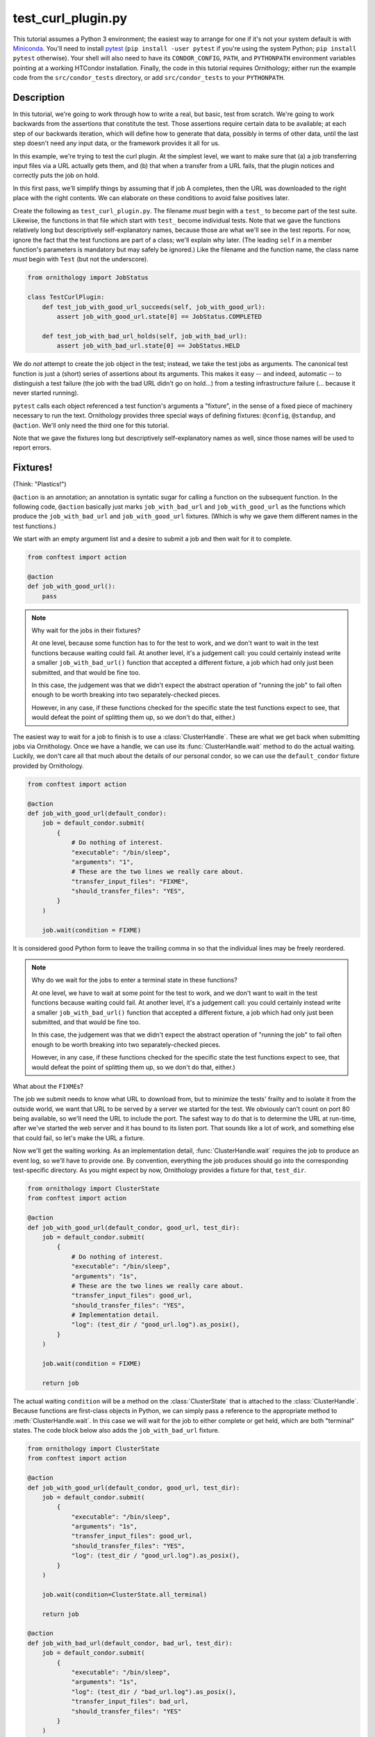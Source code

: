 .. py:currentmodule:: ornithology

test_curl_plugin.py
===================

This tutorial assumes a Python 3 environment; the easiest way to arrange
for one if it's not your system default is with `Miniconda`_.  You'll need
to install `pytest`_ (``pip install -user pytest`` if you're using the
system Python; ``pip install pytest`` otherwise).  Your shell will
also need to have its ``CONDOR_CONFIG``, ``PATH``, and ``PYTHONPATH``
environment variables pointing at a working HTCondor installation.  Finally,
the code in this tutorial requires Ornithology; either run the example code
from the ``src/condor_tests`` directory, or add ``src/condor_tests`` to your
``PYTHONPATH``.

.. _miniconda: https://docs.conda.io/en/latest/miniconda.html
.. _pytest: https://docs.pytest.org/en/stable/

Description
-----------

In this tutorial, we're going to work through how to write a real, but basic,
test from scratch.  We're going to work backwards from the assertions that
constitute the test.  Those assertions require certain data to be available;
at each step of our backwards iteration, which will define how to generate
that data, possibly in terms of other data, until the last step doesn't need
any input data, or the framework provides it all for us.

In this example, we're trying to test the curl plugin.  At the simplest level,
we want to make sure that (a) a job transferring input files via a URL actually
gets them, and (b) that when a transfer from a URL fails, that the plugin
notices and correctly puts the job on hold.

In this first pass, we'll simplify things by assuming that if job A completes,
then the URL was downloaded to the right place with the right contents.  We
can elaborate on these conditions to avoid false positives later.

Create the following as ``test_curl_plugin.py``.  The filename *must* begin
with a ``test_`` to become part of the test suite.  Likewise, the functions
in that file which start with ``test_`` become individual tests.  Note that
we gave the functions relatively long but descriptively self-explanatory
names, because those are what we'll see in the test reports.  For now,
ignore the fact that the test functions are part of a class; we'll explain
why later.  (The leading ``self`` in a member function's parameters is
mandatory but may safely be ignored.)  Like the filename and the function name,
the class name *must* begin with ``Test`` (but not the underscore).

.. code-block:: python

    from ornithology import JobStatus

    class TestCurlPlugin:
        def test_job_with_good_url_succeeds(self, job_with_good_url):
            assert job_with_good_url.state[0] == JobStatus.COMPLETED

        def test_job_with_bad_url_holds(self, job_with_bad_url):
            assert job_with_bad_url.state[0] == JobStatus.HELD

We do *not* attempt to create the job object in the test; instead, we take the
test jobs as arguments.  The canonical test function is just a (short) series
of assertions about its arguments.  This makes it easy -- and indeed,
automatic -- to distinguish a test failure (the job with the bad URL didn't
go on hold...) from a testing infrastructure failure (... because it never
started running).

``pytest`` calls each object referenced a test function's arguments a "fixture",
in the sense of a fixed piece of machinery necessary to run the text.
Ornithology provides three special ways of defining fixtures:
``@config``, ``@standup``, and ``@action``.
We'll only need the third one for this tutorial.

Note that we gave the fixtures long but descriptively self-explanatory
names as well, since those names will be used to report errors.

Fixtures!
---------
(Think: "Plastics!")

``@action`` is an annotation; an annotation is syntatic sugar for calling
a function on the subsequent function.  In the following code, ``@action``
basically just marks ``job_with_bad_url`` and ``job_with_good_url`` as the
functions which produce the ``job_with_bad_url`` and ``job_with_good_url``
fixtures.  (Which is why we gave them different names in the test functions.)

We start with an empty argument list and a desire to submit a job and then
wait for it to complete.

.. code-block:: python

    from conftest import action

    @action
    def job_with_good_url():
        pass

.. note::

    Why wait for the jobs in their fixtures?

    At one level, because some function has to for the test to work, and we
    don't want to wait in the test functions because waiting could fail.  At
    another level, it's a judgement call: you could certainly instead write a
    smaller ``job_with_bad_url()`` function that accepted a different fixture,
    a job which had only just been submitted, and that would be fine too.

    In this case, the judgement was that we didn't expect the abstract
    operation of "running the job" to fail often enough to be worth breaking
    into two separately-checked pieces.

    However, in any case, if these functions checked for the specific state
    the test functions expect to see, that would defeat the point of splitting
    them up, so we don't do that, either.)

The easiest way to wait for a job to finish is to use a :class:`ClusterHandle`.
These are what we get back when submitting jobs via Ornithology.
Once we have a handle, we can use its :func:`ClusterHandle.wait` method to do
the actual waiting.
Luckily, we don't care all that much about the details of our personal condor,
so we can use the ``default_condor`` fixture provided by Ornithology.

.. code-block:: python

    from conftest import action

    @action
    def job_with_good_url(default_condor):
        job = default_condor.submit(
            {
                # Do nothing of interest.
                "executable": "/bin/sleep",
                "arguments": "1",
                # These are the two lines we really care about.
                "transfer_input_files": "FIXME",
                "should_transfer_files": "YES",
            }
        )

        job.wait(condition = FIXME)

It is considered good Python form to leave the trailing comma in so that
the individual lines may be freely reordered.

.. note::

    Why do we wait for the jobs to enter a terminal state in these functions?

    At one level, we have to wait at some point for the test to work, and we don't
    want to wait in the test functions because waiting could fail.  At another
    level, it's a judgement call: you could certainly instead write a smaller
    ``job_with_bad_url()`` function that accepted a different fixture, a job
    which had only just been submitted, and that would be fine too.

    In this case, the judgement was that we didn't expect the abstract operation
    of "running the job" to fail often enough to be worth breaking into two
    separately-checked pieces.

    However, in any case, if these functions checked for the specific state
    the test functions expect to see, that would defeat the point of splitting
    them up, so we don't do that, either.)


What about the ``FIXME``\s?

The job we submit needs to know what URL to download from, but to minimize
the tests' frailty and to isolate it from the outside world,
we want that URL to be served by a server we started for the
test.  We obviously can't count on port 80 being available, so we'll need
the URL to include the port.  The safest way to do that is to determine the
URL at run-time, after we've started the web server and it has bound to its
listen port.  That sounds like a lot of work, and something else that could
fail, so let's make the URL a fixture.

Now we'll get the waiting working.
As an implementation detail, :func:`ClusterHandle.wait` requires the job to
produce an event log, so we'll have to provide one.  By convention, everything
the job produces should go into the corresponding test-specific directory.  As
you might expect by now, Ornithology provides a fixture for that, ``test_dir``.

.. code-block:: python

    from ornithology import ClusterState
    from conftest import action

    @action
    def job_with_good_url(default_condor, good_url, test_dir):
        job = default_condor.submit(
            {
                # Do nothing of interest.
                "executable": "/bin/sleep",
                "arguments": "1s",
                # These are the two lines we really care about.
                "transfer_input_files": good_url,
                "should_transfer_files": "YES",
                # Implementation detail.
                "log": (test_dir / "good_url.log").as_posix(),
            }
        )

        job.wait(condition = FIXME)

        return job

The actual waiting ``condition`` will be a method on the :class:`ClusterState`
that is attached to the :class:`ClusterHandle`. Because functions are
first-class objects in Python, we can simply pass a reference to the
appropriate method to :meth:`ClusterHandle.wait`. In this case we will wait
for the job to either complete or get held, which are both "terminal" states.
The code block below also adds the ``job_with_bad_url`` fixture.

.. code-block:: python

    from ornithology import ClusterState
    from conftest import action

    @action
    def job_with_good_url(default_condor, good_url, test_dir):
        job = default_condor.submit(
            {
                "executable": "/bin/sleep",
                "arguments": "1s",
                "transfer_input_files": good_url,
                "should_transfer_files": "YES",
                "log": (test_dir / "good_url.log").as_posix(),
            }
        )

        job.wait(condition=ClusterState.all_terminal)

        return job

    @action
    def job_with_bad_url(default_condor, bad_url, test_dir):
        job = default_condor.submit(
            {
                "executable": "/bin/sleep",
                "arguments": "1s",
                "log": (test_dir / "bad_url.log").as_posix(),
                "transfer_input_files": bad_url,
                "should_transfer_files": "YES"
            }
        )

        job.wait(condition=ClusterState.all_terminal)

        return job

OK!  Now we just need the good and bad URL fixtures.  Again, we could split
this fixture in two pieces, but it's already short and simple, so we won't
bother.

.. code-block:: python

    @action
    def good_url(server):
        server.expect_request("/goodurl").respond_with_data("Great success!")
        return f"http://localhost:{server.port}/goodurl"

    @action
    def bad_url(server):
        server.expect_request("/badurl").respond_with_data(status = 404)
        return f"http://localhost:{server.port}/badurl"


We're getting a little test-specific and a little exotic here, so I'll just
say that ``server`` is provided by a ``pytest`` extension designed for exactly
this purpose.  The fixture is implemented in the following, funny, way.

.. code-block:: python

    from pytest_httpserver import HTTPServer

    @action
    def server():
        with HTTPServer() as httpserver:
            yield httpserver

This song-and-dance works around a detail in how ``@action`` is implemented
that we'll talk about further below.

Testing the Test
----------------

We've now iterated backwards from the asserts, writing functions for the
missing arguments until we've reached a function which takes no arguments,
which means it's now time to run ``pytest`` and see what happens.

.. code-block:: console

    $ pytest ./test_curl_plugin.py
    ============================= test session starts ==============================
    platform linux -- Python 3.8.2, pytest-5.4.2, py-1.8.1, pluggy-0.13.1 -- /home/tlmiller/miniconda3/bin/python
    cachedir: .pytest_cache
    rootdir: /home/tlmiller/condor/source/src/condor_tests, inifile: pytest.ini
    plugins: cov-2.8.1, dependency-0.5.1, httpserver-0.3.4, mock-3.1.0, flask-1.0.0

    Base per-test directory: /tmp/condor-tests-1591061678-16424
    Python bindings version:
    $CondorVersion: 8.9.7 May 20 2020 BuildID: UW_Python_Wheel_Build $
    HTCondor version:
    $CondorVersion: 8.9.8 Jun 01 2020 PRE-RELEASE-UWCS $
    $CondorPlatform: x86_64-Devuan-2 $

    collected 2 items

    example01.py::TestCurlPlugin::test_job_with_good_url_succeeds PASSED     [ 50%]
    example01.py::TestCurlPlugin::test_job_with_bad_url_holds PASSED         [100%]

    ============================== 2 passed in 19.99s ==============================


Parametrization
---------------

.. warning::

    ``pytest`` uses the British spelling **parametrize** instead of
    **parameterize**.  Be aware if you're looking for more documentation!

As written, the bad URL gets a code 404 reply.  If we wanted to test what
happens how the curl plugin responds to a code 500 reply, we don't have
to change anything about the test except ``job_with_bad_url``.  With
``pytest``, that's true even if we want to test *both* codes.

Parametrizing ``@actions`` involves an unfortunate amount of syntactic
magic, but here's how you do it:

.. code-block:: python

    @action(params={"404":404, "500":500})
    def bad_url(server, request):
        server.expect_request("/badurl").respond_with_data(status = request.param)
        return f"http://localhost:{server.port}/badurl"

If you're not familiar with the syntax, that's calling ``@action`` with the
named argument ``params`` as an inline-constant dictionary mapping the string
"404" to the integer 404, and the string "500" to the integer 500.  The keys
are used by ``pytest`` to generate the test's "id" when reporting results;
the values will be injected into the test as described below.

For each use of the ``job_with_bad_url`` fixture, ``pytest`` will generate
two subtests: one named "404", and the other named "500".  In the former,
``request.param`` is ``404``, and in the latter, it is ``500``.  IF you run
``pytest`` again, you'll see that it now reports three test results, one
for the good URL job, and one for each of the two bad URL jobs:

.. code-block:: console

    $ pytest ./test_curl_plugin.py
    ============================= test session starts ==============================
    platform linux -- Python 3.8.2, pytest-5.4.2, py-1.8.1, pluggy-0.13.1 -- /home/tlmiller/miniconda3/bin/python
    cachedir: .pytest_cache
    rootdir: /home/tlmiller/condor/source/src/condor_tests, inifile: pytest.ini
    plugins: cov-2.8.1, dependency-0.5.1, httpserver-0.3.4, mock-3.1.0, flask-1.0.0

    Base per-test directory: /tmp/condor-tests-1591061845-16808
    Python bindings version:
    $CondorVersion: 8.9.7 May 20 2020 BuildID: UW_Python_Wheel_Build $
    HTCondor version:
    $CondorVersion: 8.9.8 Jun 01 2020 PRE-RELEASE-UWCS $
    $CondorPlatform: x86_64-Devuan-2 $

    collected 3 items

    example02.py::TestCurlPlugin::test_job_with_good_url_succeeds PASSED     [ 33%]
    example02.py::TestCurlPlugin::test_job_with_bad_url_holds[404] PASSED    [ 66%]
    example02.py::TestCurlPlugin::test_job_with_bad_url_holds[500] PASSED    [100%]

    ============================== 3 passed in 29.46s ==============================

You could parameterize ``job_with_good_url`` in a similar way to verify that
a very small (0 byte) file or a very large file are also handled correctly.

If you instead wanted to verify that the curl plugin worked with both static
and dynamic slots, then ``pytest`` would instead run six tests: the good URL
test and the two bad URL tests in dynamic slots, and those three again in
static slots.

The Song-and-Dance
------------------

``pytest`` normally doesn't cache fixtures at all (although they call this
"caching at the function level").  However, for testing HTCondor, where
starting up a personal condor is a core task, and therefore a core fixture,
this rapidly becomes a burden, both in terms of time and in terms of writing
a multi-step test where the state of that personal condor matters.

The Ornithology framework solves this by defining all of its custom fixtures
to cache at the class level -- all functions that are members of the same
class share a common pool of fixtures.  This makes the tests both easier
to write and faster, and it's why the tutorial starts off with the functions
in a class.

However, since the ``pytest`` default *is* not to share fixtures between
functions, some extensions -- including ``pytest_httpserver`` -- only provide
their default fixtures at the functional level.  (Why ``pytest`` can't
automagically convert, I don't know.) This is why we needed to write an
adapter around it.

Implementation details of our workaround: the ``yield <value>`` construct
causes the value to be "returned", but instead of the function returning,
its execution is temporarily suspended. When the fixture goes out of scope,
``pytest`` resumes the execution of the function. The ``with`` construct is a
"context manager" which arranges for the cleanup of the ``server`` when the
``with`` block ends. This is all implemented via `generators`_.

.. _generators: https://wiki.python.org/moin/Generators

Complete Test
-------------

This version is slightly different than what's in the source tree
(it doesn't check the contents of the downloaded file)
so here's a copy of the whole thing in one go, as formatted by the
``black`` package (``pip install [--user] black``).

.. code-block:: python

    from conftest import action
    from ornithology import JobStatus, ClusterState
    from pytest_httpserver import HTTPServer


    @action
    def server():
        with HTTPServer() as httpserver:
            yield httpserver


    @action
    def good_url(server):
        server.expect_request("/goodurl").respond_with_data("Great success!")
        return f"http://localhost:{server.port}/goodurl"


    @action(params={"404": 404, "500": 500})
    def bad_url(server, request):
        server.expect_request("/badurl").respond_with_data(status=request.param)
        return f"http://localhost:{server.port}/badurl"


    @action
    def job_with_good_url(default_condor, good_url, test_dir):
        job = default_condor.submit(
            {
                "executable": "/bin/sleep",
                "arguments": "1",
                "transfer_input_files": good_url,
                "should_transfer_files": "YES",
                "log": (test_dir / "good_url.log").as_posix(),
            }
        )

        job.wait(condition=ClusterState.all_terminal)

        return job


    @action
    def job_with_bad_url(default_condor, bad_url, test_dir):
        job = default_condor.submit(
            {
                "executable": "/bin/sleep",
                "arguments": "1",
                "log": (test_dir / "bad_url.log").as_posix(),
                "transfer_input_files": bad_url,
                "should_transfer_files": "YES",
            }
        )

        job.wait(condition=ClusterState.all_terminal)

        return job


    class TestCurlPlugin:
        def test_job_with_good_url_succeeds(self, job_with_good_url):
            assert job_with_good_url.state[0] == JobStatus.COMPLETED

        def test_job_with_bad_url_holds(self, job_with_bad_url):
            assert job_with_bad_url.state[0] == JobStatus.HELD

